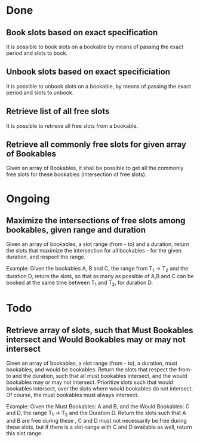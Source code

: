 
* Done
** Book slots based on exact specification
It is possible to book slots on a bookable by means
of passing the exact period and slots to book.

** Unbook slots based on exact specificiation
It is possible to unbook slots on a bookable,
by means of passing the exact period and slots
to unbook.

** Retrieve list of all free slots
It is possible to retrieve all free slots from a bookable.

** Retrieve all commonly free slots for given array of Bookables
Given an array of Bookables, it shall be possible to get all the
commonly free slots for these bookables (intersection of free slots).

* Ongoing
** Maximize the intersections of free slots among bookables, given range and duration
Given an array of bookables, a slot range (from - to) and a duration, 
return the slots that maximize the intersection for all bookables - for the given
duration, and respect the range.

Example: Given the bookables A, B and C, the range from T_1 -> T_2 and the 
duration D, return the slots, so that as many as possible of A,B and C can 
be booked at the same time between T_1 and T_2, for duration D.

* Todo
** Retrieve array of slots, such that Must Bookables intersect and Would Bookables may or may not intersect
Given an array of bookables, a slot range (from - to), a duration, must bookables,
and would be bookables. Return the slots that respect the from-to and the duration, such
that all must bookables intersect, and the would bookables may or may not intersect.
Prioritize slots such that would bookables intersect, over the slots where would bookables
do not intersect. Of course, the must bookables must always intersect.

Example: Given the Must Bookables: A and B, and the Would Bookables: C and D, the 
range T_1 -> T_2 and the Duration D. Return the slots such that A and B are free during
these  , C and D must not necessarily be free during these slots, but if there
is a slot-range with C and D available as well, return this slot range.
